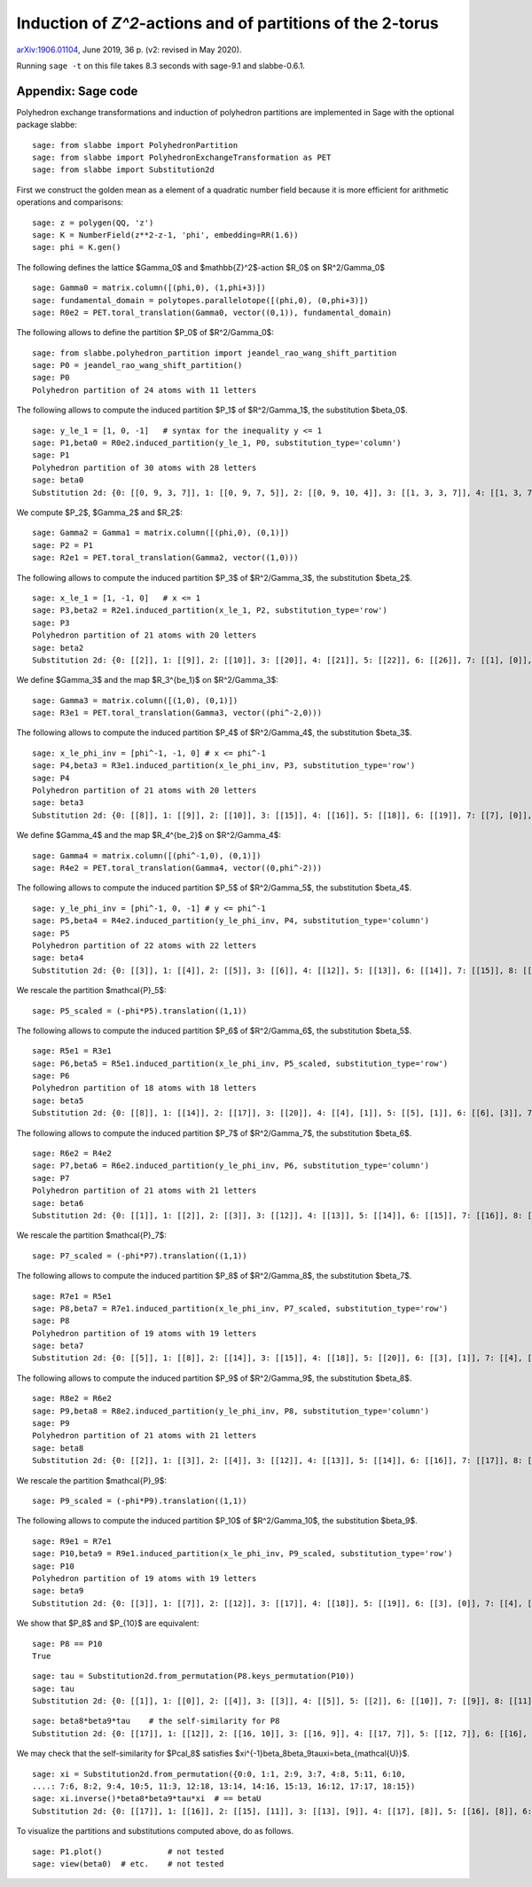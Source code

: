 ===========================================================
Induction of `Z^2`-actions and of partitions of the 2-torus
===========================================================

`arXiv:1906.01104`__, June 2019, 36 p. (v2: revised in May 2020).

__ https://arxiv.org/abs/1906.01104

Running ``sage -t`` on this file takes 8.3 seconds with sage-9.1 and
slabbe-0.6.1.

Appendix: Sage code
-------------------

Polyhedron exchange transformations and induction of polyhedron partitions are
implemented in Sage with the optional package slabbe::

    sage: from slabbe import PolyhedronPartition
    sage: from slabbe import PolyhedronExchangeTransformation as PET
    sage: from slabbe import Substitution2d

First we construct the golden mean as a element of a quadratic number field
because it is more efficient for arithmetic operations and comparisons:

.. link

::

    sage: z = polygen(QQ, 'z')
    sage: K = NumberField(z**2-z-1, 'phi', embedding=RR(1.6))
    sage: phi = K.gen()

The following defines the lattice $\Gamma_0$ and $\mathbb{Z}^2$-action $R_0$ on
$\R^2/\Gamma_0$

.. link

::

    sage: Gamma0 = matrix.column([(phi,0), (1,phi+3)])
    sage: fundamental_domain = polytopes.parallelotope([(phi,0), (0,phi+3)])
    sage: R0e2 = PET.toral_translation(Gamma0, vector((0,1)), fundamental_domain)

The following allows to define the partition $P_0$ of $\R^2/\Gamma_0$:

.. link

::

    sage: from slabbe.polyhedron_partition import jeandel_rao_wang_shift_partition
    sage: P0 = jeandel_rao_wang_shift_partition()
    sage: P0
    Polyhedron partition of 24 atoms with 11 letters

The following allows to compute the induced partition $P_1$ of $\R^2/\Gamma_1$,
the substitution $\beta_0$.

.. link

::

    sage: y_le_1 = [1, 0, -1]   # syntax for the inequality y <= 1
    sage: P1,beta0 = R0e2.induced_partition(y_le_1, P0, substitution_type='column')
    sage: P1
    Polyhedron partition of 30 atoms with 28 letters
    sage: beta0
    Substitution 2d: {0: [[0, 9, 3, 7]], 1: [[0, 9, 7, 5]], 2: [[0, 9, 10, 4]], 3: [[1, 3, 3, 7]], 4: [[1, 3, 7, 6]], 5: [[1, 3, 8, 7]], 6: [[1, 7, 2, 5]], 7: [[1, 7, 5, 5]], 8: [[1, 7, 5, 6]], 9: [[1, 8, 7, 5]], 10: [[1, 8, 10, 4]], 11: [[1, 10, 4, 5]], 12: [[1, 10, 4, 6]], 13: [[0, 9, 3, 3, 7]], 14: [[0, 9, 3, 7, 6]], 15: [[0, 9, 3, 8, 7]], 16: [[0, 9, 7, 2, 5]], 17: [[0, 9, 7, 2, 6]], 18: [[0, 9, 7, 5, 5]], 19: [[0, 9, 7, 5, 6]], 20: [[0, 9, 8, 7, 5]], 21: [[0, 9, 8, 10, 4]], 22: [[0, 9, 10, 4, 6]], 23: [[1, 3, 3, 7, 6]], 24: [[1, 3, 8, 7, 6]], 25: [[1, 7, 2, 5, 6]], 26: [[1, 8, 10, 4, 6]], 27: [[1, 10, 4, 5, 6]]}

We compute $P_2$, $\Gamma_2$ and $R_2$:

.. link

::

    sage: Gamma2 = Gamma1 = matrix.column([(phi,0), (0,1)])
    sage: P2 = P1
    sage: R2e1 = PET.toral_translation(Gamma2, vector((1,0)))

The following allows to compute the induced partition $P_3$ of $\R^2/\Gamma_3$,
the substitution $\beta_2$.

.. link

::

    sage: x_le_1 = [1, -1, 0]   # x <= 1
    sage: P3,beta2 = R2e1.induced_partition(x_le_1, P2, substitution_type='row')
    sage: P3
    Polyhedron partition of 21 atoms with 20 letters
    sage: beta2
    Substitution 2d: {0: [[2]], 1: [[9]], 2: [[10]], 3: [[20]], 4: [[21]], 5: [[22]], 6: [[26]], 7: [[1], [0]], 8: [[6], [5]], 9: [[7], [4]], 10: [[8], [4]], 11: [[11], [3]], 12: [[12], [3]], 13: [[16], [15]], 14: [[17], [15]], 15: [[18], [14]], 16: [[19], [14]], 17: [[22], [13]], 18: [[25], [24]], 19: [[27], [23]]}

We define $\Gamma_3$ and the map $R_3^{\be_1}$ on $\R^2/\Gamma_3$:

.. link

::

    sage: Gamma3 = matrix.column([(1,0), (0,1)])
    sage: R3e1 = PET.toral_translation(Gamma3, vector((phi^-2,0)))

The following allows to compute the induced partition $P_4$ of $\R^2/\Gamma_4$,
the substitution $\beta_3$.

.. link

::

    sage: x_le_phi_inv = [phi^-1, -1, 0] # x <= phi^-1
    sage: P4,beta3 = R3e1.induced_partition(x_le_phi_inv, P3, substitution_type='row')
    sage: P4
    Polyhedron partition of 21 atoms with 20 letters
    sage: beta3
    Substitution 2d: {0: [[8]], 1: [[9]], 2: [[10]], 3: [[15]], 4: [[16]], 5: [[18]], 6: [[19]], 7: [[7], [0]], 8: [[7], [2]], 9: [[8], [1]], 10: [[11], [2]], 11: [[12], [2]], 12: [[13], [3]], 13: [[14], [3]], 14: [[15], [5]], 15: [[15], [6]], 16: [[16], [5]], 17: [[16], [6]], 18: [[17], [4]], 19: [[19], [6]]}

We define $\Gamma_4$ and the map $R_4^{\be_2}$ on $\R^2/\Gamma_4$:

.. link

::

    sage: Gamma4 = matrix.column([(phi^-1,0), (0,1)])
    sage: R4e2 = PET.toral_translation(Gamma4, vector((0,phi^-2)))

The following allows to compute the induced partition $P_5$ of $\R^2/\Gamma_5$,
the substitution $\beta_4$.

.. link

::

    sage: y_le_phi_inv = [phi^-1, 0, -1] # y <= phi^-1
    sage: P5,beta4 = R4e2.induced_partition(y_le_phi_inv, P4, substitution_type='column')
    sage: P5
    Polyhedron partition of 22 atoms with 22 letters
    sage: beta4
    Substitution 2d: {0: [[3]], 1: [[4]], 2: [[5]], 3: [[6]], 4: [[12]], 5: [[13]], 6: [[14]], 7: [[15]], 8: [[18]], 9: [[4, 0]], 10: [[5, 0]], 11: [[5, 1]], 12: [[5, 2]], 13: [[6, 0]], 14: [[13, 8]], 15: [[14, 10]], 16: [[15, 10]], 17: [[16, 11]], 18: [[17, 9]], 19: [[17, 11]], 20: [[18, 7]], 21: [[19, 9]]}

We rescale the partition $\mathcal{P}_5$:

.. link

::

    sage: P5_scaled = (-phi*P5).translation((1,1))

The following allows to compute the induced partition $P_6$ of $\R^2/\Gamma_6$,
the substitution $\beta_5$.

.. link

::

    sage: R5e1 = R3e1
    sage: P6,beta5 = R5e1.induced_partition(x_le_phi_inv, P5_scaled, substitution_type='row')
    sage: P6
    Polyhedron partition of 18 atoms with 18 letters
    sage: beta5
    Substitution 2d: {0: [[8]], 1: [[14]], 2: [[17]], 3: [[20]], 4: [[4], [1]], 5: [[5], [1]], 6: [[6], [3]], 7: [[7], [2]], 8: [[8], [0]], 9: [[14], [9]], 10: [[15], [13]], 11: [[16], [10]], 12: [[16], [11]], 13: [[17], [13]], 14: [[18], [12]], 15: [[19], [10]], 16: [[19], [11]], 17: [[21], [12]]}

The following allows to compute the induced partition $P_7$ of $\R^2/\Gamma_7$,
the substitution $\beta_6$.

.. link

::

    sage: R6e2 = R4e2
    sage: P7,beta6 = R6e2.induced_partition(y_le_phi_inv, P6, substitution_type='column')
    sage: P7
    Polyhedron partition of 21 atoms with 21 letters
    sage: beta6
    Substitution 2d: {0: [[1]], 1: [[2]], 2: [[3]], 3: [[12]], 4: [[13]], 5: [[14]], 6: [[15]], 7: [[16]], 8: [[17]], 9: [[1, 0]], 10: [[2, 0]], 11: [[3, 0]], 12: [[9, 8]], 13: [[10, 4]], 14: [[11, 4]], 15: [[12, 6]], 16: [[13, 5]], 17: [[13, 8]], 18: [[14, 7]], 19: [[15, 5]], 20: [[17, 7]]}

We rescale the partition $\mathcal{P}_7$:

.. link

::

    sage: P7_scaled = (-phi*P7).translation((1,1))

The following allows to compute the induced partition $P_8$ of $\R^2/\Gamma_8$,
the substitution $\beta_7$.

.. link

::

    sage: R7e1 = R5e1
    sage: P8,beta7 = R7e1.induced_partition(x_le_phi_inv, P7_scaled, substitution_type='row')
    sage: P8
    Polyhedron partition of 19 atoms with 19 letters
    sage: beta7
    Substitution 2d: {0: [[5]], 1: [[8]], 2: [[14]], 3: [[15]], 4: [[18]], 5: [[20]], 6: [[3], [1]], 7: [[4], [2]], 8: [[5], [1]], 9: [[6], [0]], 10: [[7], [1]], 11: [[8], [1]], 12: [[12], [11]], 13: [[13], [11]], 14: [[14], [9]], 15: [[15], [10]], 16: [[16], [11]], 17: [[17], [11]], 18: [[19], [9]]}

The following allows to compute the induced partition $P_9$ of $\R^2/\Gamma_9$,
the substitution $\beta_8$.

.. link

::

    sage: R8e2 = R6e2
    sage: P9,beta8 = R8e2.induced_partition(y_le_phi_inv, P8, substitution_type='column')
    sage: P9
    Polyhedron partition of 21 atoms with 21 letters
    sage: beta8
    Substitution 2d: {0: [[2]], 1: [[3]], 2: [[4]], 3: [[12]], 4: [[13]], 5: [[14]], 6: [[16]], 7: [[17]], 8: [[2, 0]], 9: [[3, 1]], 10: [[4, 1]], 11: [[5, 1]], 12: [[12, 7]], 13: [[13, 6]], 14: [[14, 6]], 15: [[14, 8]], 16: [[15, 11]], 17: [[16, 9]], 18: [[16, 10]], 19: [[17, 7]], 20: [[18, 10]]}

We rescale the partition $\mathcal{P}_9$:

.. link

::

    sage: P9_scaled = (-phi*P9).translation((1,1))

The following allows to compute the induced partition $P_10$ of $\R^2/\Gamma_10$,
the substitution $\beta_9$.

.. link

::

    sage: R9e1 = R7e1
    sage: P10,beta9 = R9e1.induced_partition(x_le_phi_inv, P9_scaled, substitution_type='row')
    sage: P10
    Polyhedron partition of 19 atoms with 19 letters
    sage: beta9
    Substitution 2d: {0: [[3]], 1: [[7]], 2: [[12]], 3: [[17]], 4: [[18]], 5: [[19]], 6: [[3], [0]], 7: [[4], [0]], 8: [[4], [1]], 9: [[5], [2]], 10: [[6], [0]], 11: [[7], [0]], 12: [[13], [9]], 13: [[14], [10]], 14: [[15], [10]], 15: [[16], [11]], 16: [[17], [8]], 17: [[18], [9]], 18: [[20], [10]]}

We show that $P_8$ and $P_{10}$ are equivalent:

.. link

::

    sage: P8 == P10
    True
    
.. link

::

    sage: tau = Substitution2d.from_permutation(P8.keys_permutation(P10))
    sage: tau
    Substitution 2d: {0: [[1]], 1: [[0]], 2: [[4]], 3: [[3]], 4: [[5]], 5: [[2]], 6: [[10]], 7: [[9]], 8: [[11]], 9: [[8]], 10: [[7]], 11: [[6]], 12: [[15]], 13: [[18]], 14: [[17]], 15: [[16]], 16: [[13]], 17: [[14]], 18: [[12]]}

.. link

::

    sage: beta8*beta9*tau    # the self-similarity for P8
    Substitution 2d: {0: [[17]], 1: [[12]], 2: [[16, 10]], 3: [[16, 9]], 4: [[17, 7]], 5: [[12, 7]], 6: [[16], [2]], 7: [[14], [4]], 8: [[17], [2]], 9: [[13], [3]], 10: [[13], [2]], 11: [[12], [2]], 12: [[15, 11], [5, 1]], 13: [[18, 10], [4, 1]], 14: [[16, 10], [3, 1]], 15: [[16, 9], [2, 0]], 16: [[14, 6], [4, 1]], 17: [[14, 8], [4, 1]], 18: [[13, 6], [3, 1]]}

We may check that the self-similarity for $\Pcal_8$ satisfies 
$\xi^{-1}\beta_8\beta_9\tau\xi=\beta_{\mathcal{U}}$.

.. link

::

    sage: xi = Substitution2d.from_permutation({0:0, 1:1, 2:9, 3:7, 4:8, 5:11, 6:10, 
    ....: 7:6, 8:2, 9:4, 10:5, 11:3, 12:18, 13:14, 14:16, 15:13, 16:12, 17:17, 18:15})
    sage: xi.inverse()*beta8*beta9*tau*xi  # == betaU
    Substitution 2d: {0: [[17]], 1: [[16]], 2: [[15], [11]], 3: [[13], [9]], 4: [[17], [8]], 5: [[16], [8]], 6: [[15], [8]], 7: [[14], [8]], 8: [[14, 6]], 9: [[17, 3]], 10: [[16, 3]], 11: [[14, 2]], 12: [[15, 7], [11, 1]], 13: [[14, 6], [11, 1]], 14: [[13, 7], [9, 1]], 15: [[12, 6], [9, 1]], 16: [[18, 5], [10, 1]], 17: [[13, 4], [9, 1]], 18: [[14, 2], [8, 0]]}

To visualize the partitions and substitutions computed above, do as follows.

.. link

::

    sage: P1.plot()              # not tested
    sage: view(beta0)  # etc.    # not tested


